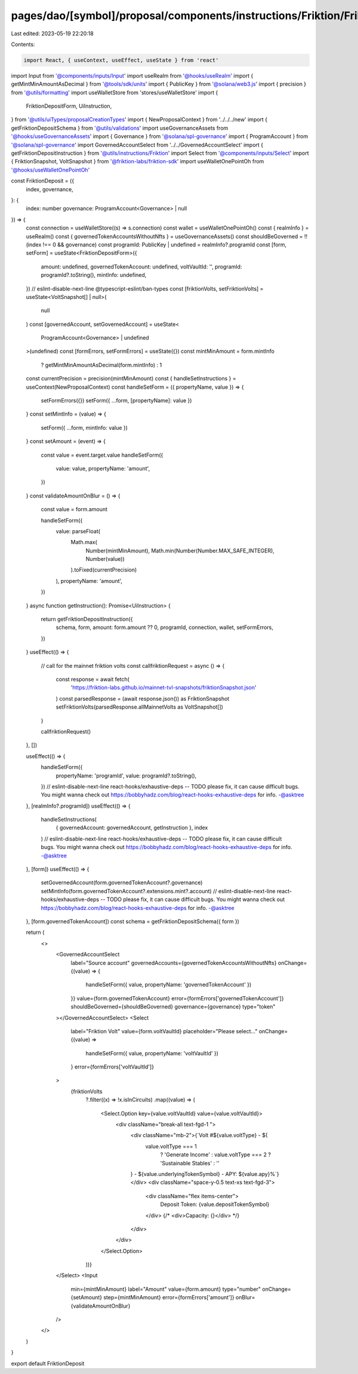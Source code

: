 pages/dao/[symbol]/proposal/components/instructions/Friktion/FriktionDeposit.tsx
================================================================================

Last edited: 2023-05-19 22:20:18

Contents:

.. code-block:: tsx

    import React, { useContext, useEffect, useState } from 'react'
import Input from '@components/inputs/Input'
import useRealm from '@hooks/useRealm'
import { getMintMinAmountAsDecimal } from '@tools/sdk/units'
import { PublicKey } from '@solana/web3.js'
import { precision } from '@utils/formatting'
import useWalletStore from 'stores/useWalletStore'
import {
  FriktionDepositForm,
  UiInstruction,
} from '@utils/uiTypes/proposalCreationTypes'
import { NewProposalContext } from '../../../new'
import { getFriktionDepositSchema } from '@utils/validations'
import useGovernanceAssets from '@hooks/useGovernanceAssets'
import { Governance } from '@solana/spl-governance'
import { ProgramAccount } from '@solana/spl-governance'
import GovernedAccountSelect from '../../GovernedAccountSelect'
import { getFriktionDepositInstruction } from '@utils/instructions/Friktion'
import Select from '@components/inputs/Select'
import { FriktionSnapshot, VoltSnapshot } from '@friktion-labs/friktion-sdk'
import useWalletOnePointOh from '@hooks/useWalletOnePointOh'

const FriktionDeposit = ({
  index,
  governance,
}: {
  index: number
  governance: ProgramAccount<Governance> | null
}) => {
  const connection = useWalletStore((s) => s.connection)
  const wallet = useWalletOnePointOh()
  const { realmInfo } = useRealm()
  const { governedTokenAccountsWithoutNfts } = useGovernanceAssets()
  const shouldBeGoverned = !!(index !== 0 && governance)
  const programId: PublicKey | undefined = realmInfo?.programId
  const [form, setForm] = useState<FriktionDepositForm>({
    amount: undefined,
    governedTokenAccount: undefined,
    voltVaultId: '',
    programId: programId?.toString(),
    mintInfo: undefined,
  })
  // eslint-disable-next-line @typescript-eslint/ban-types
  const [friktionVolts, setFriktionVolts] = useState<VoltSnapshot[] | null>(
    null
  )
  const [governedAccount, setGovernedAccount] = useState<
    ProgramAccount<Governance> | undefined
  >(undefined)
  const [formErrors, setFormErrors] = useState({})
  const mintMinAmount = form.mintInfo
    ? getMintMinAmountAsDecimal(form.mintInfo)
    : 1
  const currentPrecision = precision(mintMinAmount)
  const { handleSetInstructions } = useContext(NewProposalContext)
  const handleSetForm = ({ propertyName, value }) => {
    setFormErrors({})
    setForm({ ...form, [propertyName]: value })
  }
  const setMintInfo = (value) => {
    setForm({ ...form, mintInfo: value })
  }
  const setAmount = (event) => {
    const value = event.target.value
    handleSetForm({
      value: value,
      propertyName: 'amount',
    })
  }
  const validateAmountOnBlur = () => {
    const value = form.amount

    handleSetForm({
      value: parseFloat(
        Math.max(
          Number(mintMinAmount),
          Math.min(Number(Number.MAX_SAFE_INTEGER), Number(value))
        ).toFixed(currentPrecision)
      ),
      propertyName: 'amount',
    })
  }
  async function getInstruction(): Promise<UiInstruction> {
    return getFriktionDepositInstruction({
      schema,
      form,
      amount: form.amount ?? 0,
      programId,
      connection,
      wallet,
      setFormErrors,
    })
  }
  useEffect(() => {
    // call for the mainnet friktion volts
    const callfriktionRequest = async () => {
      const response = await fetch(
        'https://friktion-labs.github.io/mainnet-tvl-snapshots/friktionSnapshot.json'
      )
      const parsedResponse = (await response.json()) as FriktionSnapshot
      setFriktionVolts(parsedResponse.allMainnetVolts as VoltSnapshot[])
    }

    callfriktionRequest()
  }, [])

  useEffect(() => {
    handleSetForm({
      propertyName: 'programId',
      value: programId?.toString(),
    })
    // eslint-disable-next-line react-hooks/exhaustive-deps -- TODO please fix, it can cause difficult bugs. You might wanna check out https://bobbyhadz.com/blog/react-hooks-exhaustive-deps for info. -@asktree
  }, [realmInfo?.programId])
  useEffect(() => {
    handleSetInstructions(
      { governedAccount: governedAccount, getInstruction },
      index
    )
    // eslint-disable-next-line react-hooks/exhaustive-deps -- TODO please fix, it can cause difficult bugs. You might wanna check out https://bobbyhadz.com/blog/react-hooks-exhaustive-deps for info. -@asktree
  }, [form])
  useEffect(() => {
    setGovernedAccount(form.governedTokenAccount?.governance)
    setMintInfo(form.governedTokenAccount?.extensions.mint?.account)
    // eslint-disable-next-line react-hooks/exhaustive-deps -- TODO please fix, it can cause difficult bugs. You might wanna check out https://bobbyhadz.com/blog/react-hooks-exhaustive-deps for info. -@asktree
  }, [form.governedTokenAccount])
  const schema = getFriktionDepositSchema({ form })

  return (
    <>
      <GovernedAccountSelect
        label="Source account"
        governedAccounts={governedTokenAccountsWithoutNfts}
        onChange={(value) => {
          handleSetForm({ value, propertyName: 'governedTokenAccount' })
        }}
        value={form.governedTokenAccount}
        error={formErrors['governedTokenAccount']}
        shouldBeGoverned={shouldBeGoverned}
        governance={governance}
        type="token"
      ></GovernedAccountSelect>
      <Select
        label="Friktion Volt"
        value={form.voltVaultId}
        placeholder="Please select..."
        onChange={(value) =>
          handleSetForm({ value, propertyName: 'voltVaultId' })
        }
        error={formErrors['voltVaultId']}
      >
        {friktionVolts
          ?.filter((x) => !x.isInCircuits)
          .map((value) => (
            <Select.Option key={value.voltVaultId} value={value.voltVaultId}>
              <div className="break-all text-fgd-1 ">
                <div className="mb-2">{`Volt #${value.voltType} - ${
                  value.voltType === 1
                    ? 'Generate Income'
                    : value.voltType === 2
                    ? 'Sustainable Stables'
                    : ''
                } - ${value.underlyingTokenSymbol} - APY: ${value.apy}%`}</div>
                <div className="space-y-0.5 text-xs text-fgd-3">
                  <div className="flex items-center">
                    Deposit Token: {value.depositTokenSymbol}
                  </div>
                  {/* <div>Capacity: {}</div> */}
                </div>
              </div>
            </Select.Option>
          ))}
      </Select>
      <Input
        min={mintMinAmount}
        label="Amount"
        value={form.amount}
        type="number"
        onChange={setAmount}
        step={mintMinAmount}
        error={formErrors['amount']}
        onBlur={validateAmountOnBlur}
      />
    </>
  )
}

export default FriktionDeposit


